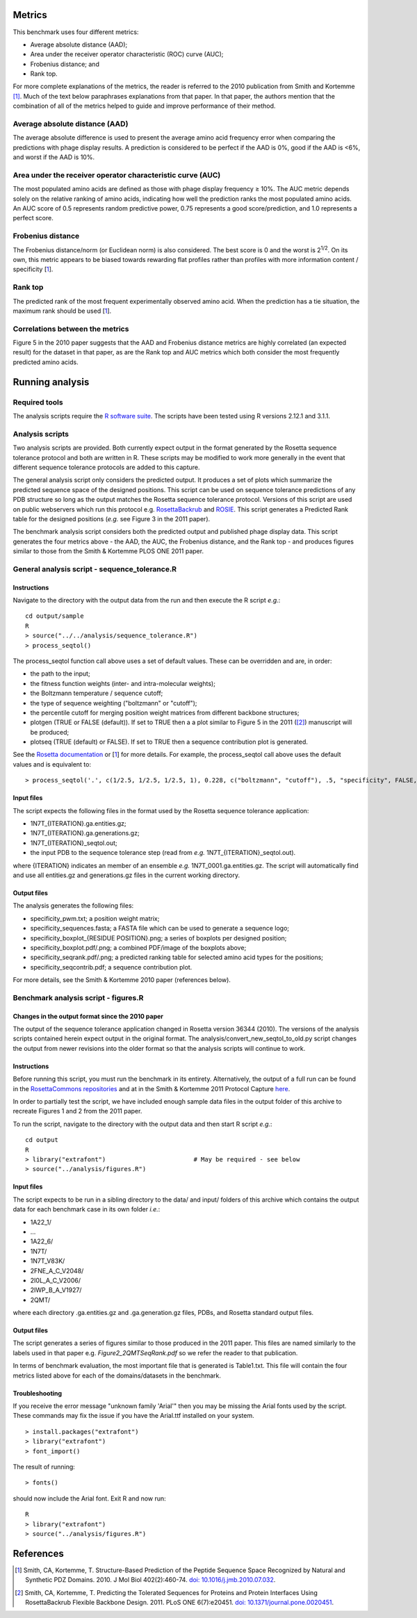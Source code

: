 ====================================
Metrics
====================================

This benchmark uses four different metrics:

- Average absolute distance (AAD);
- Area under the receiver operator characteristic (ROC) curve (AUC);
- Frobenius distance; and
- Rank top.

For more complete explanations of the metrics, the reader is referred to the 2010 publication from Smith and Kortemme [1]_. Much
of the text below paraphrases explanations from that paper. In that paper, the authors mention that the combination of all of
the metrics helped to guide and improve performance of their method.

~~~~~~~~~~~~~~~~~~~~~~~~~~~~~~~
Average absolute distance (AAD)
~~~~~~~~~~~~~~~~~~~~~~~~~~~~~~~

The average absolute difference is used to present the average amino acid frequency error when comparing the predictions
with phage display results. A prediction is considered to be perfect if the AAD is 0%, good if the AAD is <6%, and worst
if the AAD is 10%.

~~~~~~~~~~~~~~~~~~~~~~~~~~~~~~~~~~~~~~~~~~~~~~~~~~~~~~~~~~~
Area under the receiver operator characteristic curve (AUC)
~~~~~~~~~~~~~~~~~~~~~~~~~~~~~~~~~~~~~~~~~~~~~~~~~~~~~~~~~~~

The most populated amino acids are defined as those with phage display frequency ≥ 10%. The AUC metric depends solely on
the relative ranking of amino acids, indicating how well the prediction ranks the most populated amino acids. An AUC score
of 0.5 represents random predictive power, 0.75 represents a good score/prediction, and 1.0 represents a perfect score.

~~~~~~~~~~~~~~~~~~
Frobenius distance
~~~~~~~~~~~~~~~~~~

The Frobenius distance/norm (or Euclidean norm) is also considered. The best score is 0 and the worst is 2\ :sup:`1/2`. On its own,
this metric appears to be biased towards rewarding flat profiles rather than profiles with more information content / specificity \[\ 1_\].

~~~~~~~~
Rank top
~~~~~~~~

The predicted rank of the most frequent experimentally observed amino acid. When the prediction has a tie situation, the
maximum rank should be used \[\ 1_\].


~~~~~~~~~~~~~~~~~~~~~~~~~~~~~~~~
Correlations between the metrics
~~~~~~~~~~~~~~~~~~~~~~~~~~~~~~~~

Figure 5 in the 2010 paper suggests that the AAD and Frobenius distance metrics are highly correlated (an expected result)
for the dataset in that paper, as are the Rank top and AUC metrics which both consider the most frequently predicted amino
acids.

================
Running analysis
================

~~~~~~~~~~~~~~
Required tools
~~~~~~~~~~~~~~

The analysis scripts require the `R software suite <http://www.r-project.org>`_. The scripts have been tested using R
versions 2.12.1 and 3.1.1.

~~~~~~~~~~~~~~~~
Analysis scripts
~~~~~~~~~~~~~~~~

Two analysis scripts are provided. Both currently expect output in the format generated by the Rosetta sequence tolerance
protocol and both are written in R. These scripts may be modified to work more generally in the event that different sequence
tolerance protocols are added to this capture.

The general analysis script only considers the predicted output. It produces a set of plots which summarize the predicted
sequence space of the designed positions. This script can be used on sequence tolerance predictions of any PDB structure so
long as the output matches the Rosetta sequence tolerance protocol. Versions of this script are used on public webservers
which run this protocol e.g. `RosettaBackrub <https://kortemmelab.ucsf.edu/backrub>`_ and `ROSIE <http://rosie.rosettacommons.org/>`_.
This script generates a Predicted Rank table for the designed positions (*e.g.* see Figure 3 in the 2011 paper).

The benchmark analysis script considers both the predicted output and published phage display data. This script generates
the four metrics above - the AAD, the AUC, the Frobenius distance, and the Rank top - and produces figures similar to those
from the Smith & Kortemme PLOS ONE 2011 paper.

~~~~~~~~~~~~~~~~~~~~~~~~~~~~~~~~~~~~~~~~~~~~~~
General analysis script - sequence_tolerance.R
~~~~~~~~~~~~~~~~~~~~~~~~~~~~~~~~~~~~~~~~~~~~~~

------------
Instructions
------------

Navigate to the directory with the output data from the run and then execute the R script *e.g.*:

::

  cd output/sample
  R
  > source("../../analysis/sequence_tolerance.R")
  > process_seqtol()

The process_seqtol function call above uses a set of default values. These can be overridden and are, in order:

- the path to the input;
- the fitness function weights (inter- and intra-molecular weights);
- the Boltzmann temperature / sequence cutoff;
- the type of sequence weighting ("boltzmann" or "cutoff");
- the percentile cutoff for merging position weight matrices from different backbone structures;
- plotgen (TRUE or FALSE (default)). If set to TRUE then a a plot similar to Figure 5 in the 2011 ([2]_) manuscript will be produced;
- plotseq (TRUE (default) or FALSE). If set to TRUE then a sequence contribution plot is generated.

See the `Rosetta documentation <https://www.rosettacommons.org/docs/latest/sequence-tolerance.html>`_ or \[\ 1_\] for more
details. For example, the process_seqtol call above uses the default values and is equivalent to:

::

 > process_seqtol('.', c(1/2.5, 1/2.5, 1/2.5, 1), 0.228, c("boltzmann", "cutoff"), .5, "specificity", FALSE, TRUE)

-----------
Input files
-----------

The script expects the following files in the format used by the Rosetta sequence tolerance application:

- 1N7T_{ITERATION}.ga.entities.gz;
- 1N7T_{ITERATION}.ga.generations.gz;
- 1N7T_{ITERATION}_seqtol.out;
- the input PDB to the sequence tolerance step (read from *e.g.* 1N7T_{ITERATION}_seqtol.out).

where {ITERATION} indicates an member of an ensemble *e.g.* 1N7T_0001.ga.entities.gz. The script will automatically find
and use all entities.gz and generations.gz files in the current working directory.

------------
Output files
------------

The analysis generates the following files:

- specificity_pwm.txt; a position weight matrix;
- specificity_sequences.fasta; a FASTA file which can be used to generate a sequence logo;
- specificity_boxplot_{RESIDUE POSITION}.png; a series of boxplots per designed position;
- specificity_boxplot.pdf/.png; a combined PDF/image of the boxplots above;
- specificity_seqrank.pdf/.png; a predicted ranking table for selected amino acid types for the positions;
- specificity_seqcontrib.pdf; a sequence contribution plot.

For more details, see the Smith & Kortemme 2010 paper (references below).


~~~~~~~~~~~~~~~~~~~~~~~~~~~~~~~~~~~~~
Benchmark analysis script - figures.R
~~~~~~~~~~~~~~~~~~~~~~~~~~~~~~~~~~~~~

-------------------------------------------------
Changes in the output format since the 2010 paper
-------------------------------------------------

The output of the sequence tolerance application changed in Rosetta version 36344 (2010). The versions of the analysis scripts contained
herein expect output in the original format. The analysis/convert_new_seqtol_to_old.py script changes the output from newer revisions
into the older format so that the analysis scripts will continue to work.

------------
Instructions
------------

Before running this script, you must run the benchmark in its entirety. Alternatively, the output of a full run can be
found in the `RosettaCommons repositories <https://github.com/RosettaCommons/demos/tree/master/protocol_capture/2010/backrub_seqtol>`_ and
at in the Smith & Kortemme 2011 Protocol Capture `here <http://kortemmelab.ucsf.edu/data/>`__.

In order to partially test the script, we have included enough sample data files in the output folder of this archive to recreate Figures
1 and 2 from the 2011 paper.

To run the script, navigate to the directory with the output data and then start R script *e.g.*:

::

  cd output
  R
  > library("extrafont")                        # May be required - see below
  > source("../analysis/figures.R")

-----------
Input files
-----------

The script expects to be run in a sibling directory to the data/ and input/ folders of this archive which contains the output
data for each benchmark case in its own folder *i.e.*:

- 1A22_1/
- ...
- 1A22_6/
- 1N7T/
- 1N7T_V83K/
- 2FNE_A_C_V2048/
- 2I0L_A_C_V2006/
- 2IWP_B_A_V1927/
- 2QMT/

where each directory .ga.entities.gz and .ga.generation.gz files, PDBs, and Rosetta standard output files.

------------
Output files
------------

The script generates a series of figures similar to those produced in the 2011 paper. This files are named similarly to
the labels used in that paper e.g. *Figure2_2QMTSeqRank.pdf* so we refer the reader to that publication.

In terms of benchmark evaluation, the most important file that is generated is Table1.txt. This file will contain the four
metrics listed above for each of the domains/datasets in the benchmark.

---------------
Troubleshooting
---------------

If you receive the error message "unknown family 'Arial'" then you may be missing the Arial fonts used by the script. These
commands may fix the issue if you have the Arial.ttf installed on your system.

::

  > install.packages("extrafont")
  > library("extrafont")
  > font_import()

The result of running:

::

  > fonts()

should now include the Arial font. Exit R and now run:

::

  R
  > library("extrafont")
  > source("../analysis/figures.R")


==========
References
==========

.. [1] Smith, CA, Kortemme, T. Structure-Based Prediction of the Peptide Sequence Space Recognized by Natural and Synthetic PDZ Domains. 2010. J Mol Biol 402(2):460-74. `doi: 10.1016/j.jmb.2010.07.032 <http://dx.doi.org/10.1016/j.jmb.2010.07.032>`_.
.. [2] Smith, CA, Kortemme, T. Predicting the Tolerated Sequences for Proteins and Protein Interfaces Using RosettaBackrub Flexible Backbone Design. 2011. PLoS ONE 6(7):e20451. `doi: 10.1371/journal.pone.0020451 <http://dx.doi.org/10.1371/journal.pone.0020451>`_.
